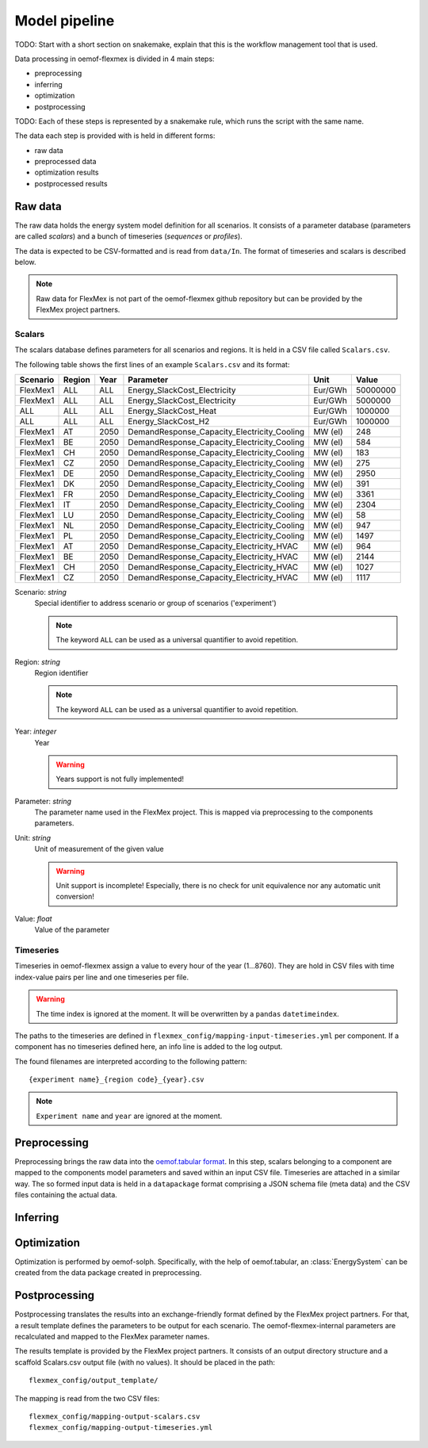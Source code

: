 .. _model_pipeline_label:

~~~~~~~~~~~~~~
Model pipeline
~~~~~~~~~~~~~~

TODO: Start with a short section on snakemake, explain that this is the workflow management tool that is used.

Data processing in oemof-flexmex is divided in 4 main steps:

* preprocessing
* inferring
* optimization
* postprocessing

TODO: Each of these steps is represented by a snakemake rule, which runs the script with the same name.

The data each step is provided with is held in different forms:

* raw data
* preprocessed data
* optimization results
* postprocessed results

.. Todo Simple Diagram?


.. _raw_data:
Raw data
========

The raw data holds the energy system model definition for all scenarios.
It consists of a parameter database (parameters are called `scalars`) and a bunch of timeseries (`sequences` or `profiles`).

The data is expected to be CSV-formatted and is read from ``data/In``.
The format of timeseries and scalars is described below.

.. note:: Raw data for FlexMex is not part of the oemof-flexmex github repository but can be provided by the FlexMex project partners.

Scalars
-------

The scalars database defines parameters for all scenarios and regions.
It is held in a CSV file called ``Scalars.csv``.

.. Path needs to be added

The following table shows the first lines of an example ``Scalars.csv`` and its format:

========  ======  ====  =============================================  =======  =========
Scenario  Region  Year  Parameter                                      Unit     Value
========  ======  ====  =============================================  =======  =========
FlexMex1  ALL     ALL   Energy_SlackCost_Electricity                   Eur/GWh  50000000
FlexMex1  ALL     ALL   Energy_SlackCost_Electricity                   Eur/GWh  5000000
ALL       ALL     ALL   Energy_SlackCost_Heat                          Eur/GWh  1000000
ALL       ALL     ALL   Energy_SlackCost_H2                            Eur/GWh  1000000
FlexMex1  AT      2050  DemandResponse_Capacity_Electricity_Cooling    MW (el)  248
FlexMex1  BE      2050  DemandResponse_Capacity_Electricity_Cooling    MW (el)  584
FlexMex1  CH      2050  DemandResponse_Capacity_Electricity_Cooling    MW (el)  183
FlexMex1  CZ      2050  DemandResponse_Capacity_Electricity_Cooling    MW (el)  275
FlexMex1  DE      2050  DemandResponse_Capacity_Electricity_Cooling    MW (el)  2950
FlexMex1  DK      2050  DemandResponse_Capacity_Electricity_Cooling    MW (el)  391
FlexMex1  FR      2050  DemandResponse_Capacity_Electricity_Cooling    MW (el)  3361
FlexMex1  IT      2050  DemandResponse_Capacity_Electricity_Cooling    MW (el)  2304
FlexMex1  LU      2050  DemandResponse_Capacity_Electricity_Cooling    MW (el)  58
FlexMex1  NL      2050  DemandResponse_Capacity_Electricity_Cooling    MW (el)  947
FlexMex1  PL      2050  DemandResponse_Capacity_Electricity_Cooling    MW (el)  1497
FlexMex1  AT      2050  DemandResponse_Capacity_Electricity_HVAC       MW (el)  964
FlexMex1  BE      2050  DemandResponse_Capacity_Electricity_HVAC       MW (el)  2144
FlexMex1  CH      2050  DemandResponse_Capacity_Electricity_HVAC       MW (el)  1027
FlexMex1  CZ      2050  DemandResponse_Capacity_Electricity_HVAC       MW (el)  1117
========  ======  ====  =============================================  =======  =========

Scenario: `string`
    Special identifier to address scenario or group of scenarios ('experiment')

    .. note:: The keyword ``ALL`` can be used as a universal quantifier to avoid repetition.


Region: `string`
    Region identifier

    .. note:: The keyword ``ALL`` can be used as a universal quantifier to avoid repetition.


Year: `integer`
    Year

    .. warning:: Years support is not fully implemented!


Parameter: `string`
    The parameter name used in the FlexMex project. This is mapped via preprocessing to the components parameters.


Unit: `string`
    Unit of measurement of the given value

    .. warning:: Unit support is incomplete! Especially, there is no check for unit equivalence nor any automatic unit conversion!


Value: `float`
    Value of the parameter


Timeseries
----------

Timeseries in oemof-flexmex assign a value to every hour of the year (1...8760).
They are hold in CSV files with time index-value pairs per line and one timeseries per file.

.. warning:: The time index is ignored at the moment. It will be overwritten by a ``pandas`` ``datetimeindex``.

The paths to the timeseries are defined in ``flexmex_config/mapping-input-timeseries.yml`` per component.
If a component has no timeseries defined here, an info line is added to the log output.

The found filenames are interpreted according to the following pattern::

    {experiment name}_{region code}_{year}.csv

.. note:: ``Experiment name`` and ``year`` are ignored at the moment.


.. _preprocessing:
Preprocessing
=============

Preprocessing brings the raw data into the `oemof.tabular format <https://oemof-tabular.readthedocs.io/en/latest/usage.html>`_.
In this step, scalars belonging to a component are mapped to the components model parameters and saved within an input CSV file.
Timeseries are attached in a similar way.
The so formed input data is held in a ``datapackage`` format comprising a JSON schema file (meta data) and the CSV files containing the actual data.


.. _inferring:
Inferring
=========


.. _optimization:
Optimization
============

Optimization is performed by oemof-solph. Specifically, with the help of oemof.tabular, an :class:`EnergySystem` can be created from the data package
created in preprocessing.


.. _postprocessing:
Postprocessing
==============

Postprocessing translates the results into an exchange-friendly format defined by the FlexMex project partners.
For that, a result template defines the parameters to be output for each scenario.
The oemof-flexmex-internal parameters are recalculated and mapped to the FlexMex parameter names.

The results template is provided by the FlexMex project partners.
It consists of an output directory structure and a scaffold Scalars.csv output file (with no values).
It should be placed in the path::

    flexmex_config/output_template/

The mapping is read from the two CSV files::

    flexmex_config/mapping-output-scalars.csv
    flexmex_config/mapping-output-timeseries.yml
